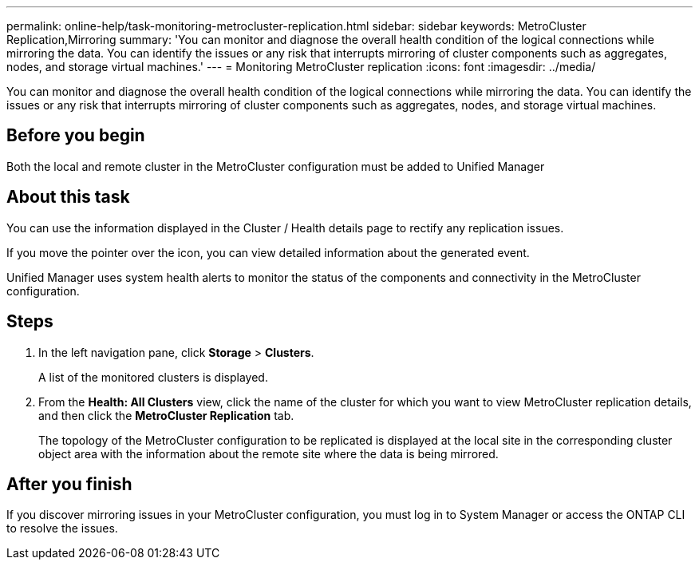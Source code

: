 ---
permalink: online-help/task-monitoring-metrocluster-replication.html
sidebar: sidebar
keywords: MetroCluster Replication,Mirroring
summary: 'You can monitor and diagnose the overall health condition of the logical connections while mirroring the data. You can identify the issues or any risk that interrupts mirroring of cluster components such as aggregates, nodes, and storage virtual machines.'
---
= Monitoring MetroCluster replication
:icons: font
:imagesdir: ../media/

[.lead]
You can monitor and diagnose the overall health condition of the logical connections while mirroring the data. You can identify the issues or any risk that interrupts mirroring of cluster components such as aggregates, nodes, and storage virtual machines.

== Before you begin

Both the local and remote cluster in the MetroCluster configuration must be added to Unified Manager

== About this task

You can use the information displayed in the Cluster / Health details page to rectify any replication issues.

If you move the pointer over the icon, you can view detailed information about the generated event.

Unified Manager uses system health alerts to monitor the status of the components and connectivity in the MetroCluster configuration.

== Steps

. In the left navigation pane, click *Storage* > *Clusters*.
+
A list of the monitored clusters is displayed.

. From the *Health: All Clusters* view, click the name of the cluster for which you want to view MetroCluster replication details, and then click the *MetroCluster Replication* tab.
+
The topology of the MetroCluster configuration to be replicated is displayed at the local site in the corresponding cluster object area with the information about the remote site where the data is being mirrored.

== After you finish

If you discover mirroring issues in your MetroCluster configuration, you must log in to System Manager or access the ONTAP CLI to resolve the issues.


